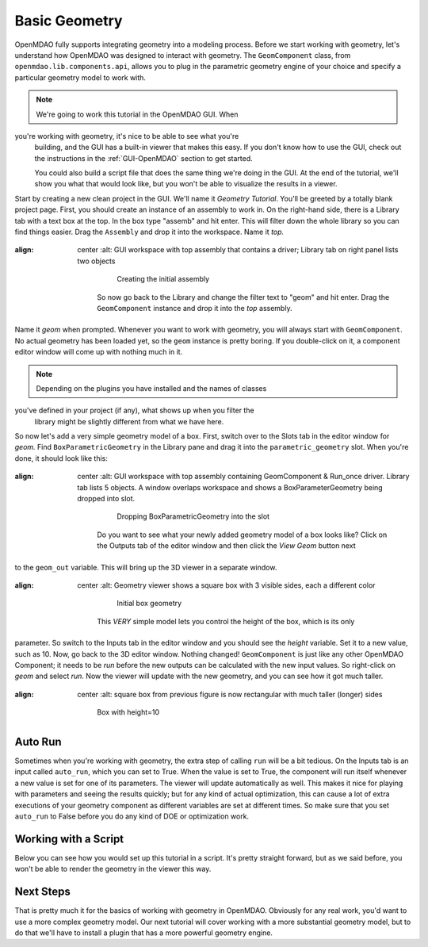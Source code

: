 .. index:: geometry

.. _`working-with-geometry`:

Basic Geometry
===========================

OpenMDAO fully supports integrating geometry into a modeling process. 
Before we start working with geometry, let's understand how OpenMDAO was 
designed to interact with geometry. The ``GeomComponent`` class, from 
``openmdao.lib.components.api``,  allows you to plug in the parametric 
geometry engine of your choice and specify a particular geometry model 
to work with. 

.. note:: We're going to work this tutorial in the OpenMDAO GUI. When 
you're working with geometry, it's nice to be able to see what you're
  building, and the GUI has a built-in viewer that makes this easy. If you 
  don't know how to use the GUI, check out the instructions in the
  :ref:`GUI-OpenMDAO` section to get started.

  You could also build a script file that does the same thing we're 
  doing in the GUI. At the end of the tutorial, we'll show you what 
  that would look like, but you won't be able to visualize the results in a
  viewer. 


Start by creating a new clean project in the GUI. We'll name it `Geometry
Tutorial`.  You'll be greeted by a totally blank project page. First, you should
create an instance of an assembly to work in. On the right-hand side, there is a
Library tab with a text box at the top. In the box type "assemb" and hit enter.
This will filter down the whole library so you can find things easier. Drag the
``Assembly`` and drop it into the workspace. Name it `top.`

.. figure:: library_assembly.png
:align: center
   :alt: GUI workspace with top assembly that contains a driver; Library tab on right panel lists two objects

       Creating the initial assembly

    So now go back to the Library and change the filter text to "geom" and hit enter.
    Drag the ``GeomComponent`` instance and drop it into the `top` assembly.
Name it `geom` when prompted.  Whenever you want to work with geometry, 
you will always start with ``GeomComponent``. No actual geometry has been 
loaded yet, so the ``geom`` instance is pretty boring. If you double-click 
on it, a component editor window will come up with nothing much in it. 

.. note:: Depending on the plugins you have installed and the names of classes 
you've defined in your project (if any), what shows up when you filter the
  library might be slightly different from what we have here.


So now let's add a very simple geometry model of a box. First, switch  over to
the Slots tab in the editor window for `geom.` Find ``BoxParametricGeometry`` in
the Library pane and drag it into the ``parametric_geometry`` slot.  When you're
done, it should look like this:

.. figure:: box_geom.png
:align: center
   :alt: GUI workspace with top assembly containing GeomComponent & Run_once driver. Library tab lists 5 objects. A window overlaps workspace and shows a BoxParameterGeometry being dropped into slot.

       Dropping BoxParametricGeometry into the slot

    Do you want to see what your newly added geometry model of a box looks like? Click
    on the Outputs tab of the editor window and then click the `View Geom` button next
to the ``geom_out`` variable. This will bring up the 3D viewer in a separate 
window. 


.. figure:: box_viewer_1.png
:align: center
   :alt: Geometry viewer shows a square box with 3 visible sides, each a different color

       Initial box geometry

    This *VERY* simple model lets you control the height of the box, which is its only
parameter. So switch to the Inputs tab in the editor  window and you should see
the `height` variable. Set it to a new value, such as 10. Now, go back to the 3D
editor window. Nothing changed!  ``GeomComponent`` is just like any other OpenMDAO
Component; it needs to be  `run` before the new outputs can be calculated with
the new input values.  So right-click on `geom` and select `run`. Now the viewer
will  update with the new geometry, and you can see how it got much taller. 

.. figure:: box_viewer_2.png
:align: center
   :alt: square box from previous figure is now rectangular with much taller (longer) sides

       Box with height=10


Auto Run
-------------

Sometimes when you're working with geometry, the extra step of calling ``run`` will be a
bit tedious. On the Inputs tab is an input called ``auto_run``, which you can set to True.
When the value is set to True, the component will run itself whenever a new value is set
for one of its parameters. The viewer will update automatically as well. This makes it
nice for playing with parameters and seeing the results quickly; but for any kind of
actual optimization, this can cause a lot of extra executions of your geometry component as
different variables are set at different times. So make sure that you set ``auto_run`` to
False before you do any kind of DOE or optimization work. 

Working with a Script
------------------------

Below you can see how you would set up this tutorial in a script. It's pretty 
straight forward, but as we said before, you won't be able to render the geometry 
in the viewer this way. 


.. testcode:: box_geom_model

    from openmdao.main.api import Assembly
    from openmdao.lib.components.api import GeomComponent
    from openmdao.lib.geometry.box import BoxParametricGeometry
        
    class GeomAsmb(Assembly): 

        def configure(self): 
            self.add('geom', GeomComponent())
            self.geom.add('parametric_geometry', BoxParametricGeometry())
            self.driver.workflow.add('geom')

    if __name__ == "__main__": 
    
        top = GeomAsmb()
        top.run()
        print "box volume: %3.2f"%top.geom.volume

        top.geom.height = 10
        top.run()
        print "new box volume: %3.2f"%top.geom.volume 


Next Steps
-----------------
That is pretty much it for the basics of working with geometry in OpenMDAO. 
Obviously for any real work, you'd want to use a more complex geometry model. 
Our next tutorial will cover working with a more substantial geometry model, but 
to do that we'll have to install a plugin that has a more powerful geometry engine. 

